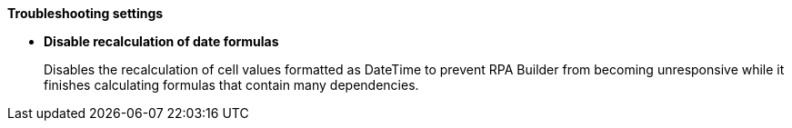 //tag::troubleshootingSettings[]
*Troubleshooting settings* 

* *Disable recalculation of date formulas* 
+
Disables the recalculation of cell values formatted as DateTime to prevent RPA Builder from becoming unresponsive while it finishes calculating formulas that contain many dependencies. 
//end::troubleshootingSettings[]